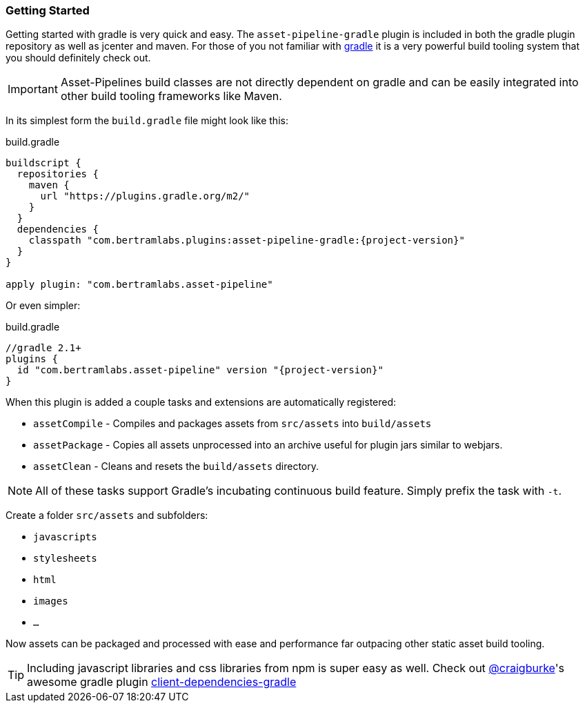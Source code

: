 === Getting Started

Getting started with gradle is very quick and easy. The `asset-pipeline-gradle` plugin is included in both the gradle plugin repository as well as jcenter and maven. For those of you not familiar with http://gradle.org[gradle] it is a very powerful build tooling system that you should definitely check out.

IMPORTANT: Asset-Pipelines build classes are not directly dependent on gradle and can be easily integrated into other build tooling frameworks like Maven.

In its simplest form the `build.gradle` file might look like this:

[source,groovy,subs="attributes"]
.build.gradle
----
buildscript {
  repositories {
    maven {
      url "https://plugins.gradle.org/m2/"
    }
  }
  dependencies {
    classpath "com.bertramlabs.plugins:asset-pipeline-gradle:{project-version}"
  }
}

apply plugin: "com.bertramlabs.asset-pipeline"
----

Or even simpler:

[source,groovy,subs="attributes"]
.build.gradle
----
//gradle 2.1+
plugins {
  id "com.bertramlabs.asset-pipeline" version "{project-version}"
}
----

When this plugin is added a couple tasks and extensions are automatically registered:

* `assetCompile` - Compiles and packages assets from `src/assets` into `build/assets`
* `assetPackage` - Copies all assets unprocessed into an archive useful for plugin jars similar to webjars.
* `assetClean` - Cleans and resets the `build/assets` directory.

NOTE: All of these tasks support Gradle's incubating continuous build feature. Simply prefix the task with `-t`.

Create a folder `src/assets` and subfolders:

* `javascripts`
*  `stylesheets`
*  `html`
*  `images`
*  `...`

Now assets can be packaged and processed with ease and performance far outpacing other static asset build tooling.

TIP: Including javascript libraries and css libraries from npm is super easy as well. Check out https://twitter.com/craigburke[@craigburke]'s awesome gradle plugin https://github.com/craigburke/client-dependencies-gradle[client-dependencies-gradle]

